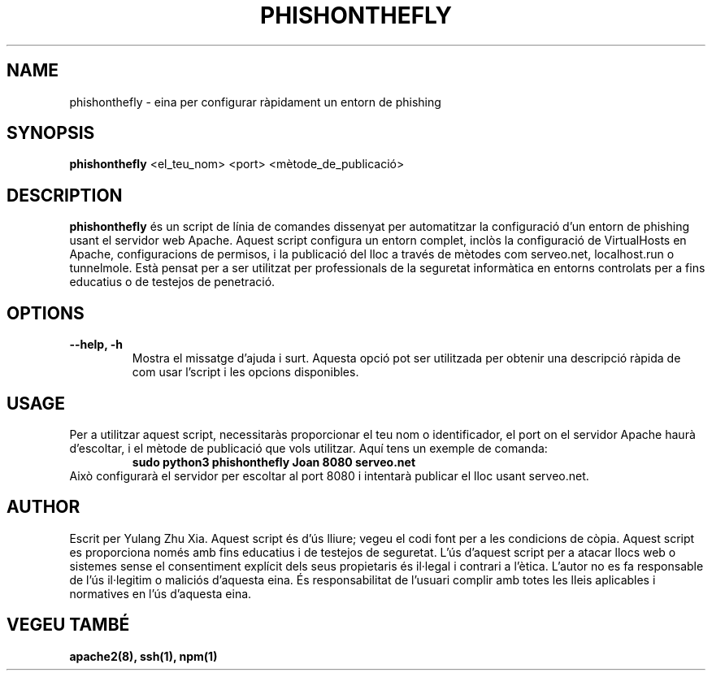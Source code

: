 .TH PHISHONTHEFLY 1 "23/03/2024" "v.1.0.1" "Manual de PHISHONTHEFLY"
.SH NAME
phishonthefly \- eina per configurar ràpidament un entorn de phishing
.SH SYNOPSIS
.B phishonthefly
.RI "<el_teu_nom> <port> <mètode_de_publicació>"
.SH DESCRIPTION
.B phishonthefly
és un script de línia de comandes dissenyat per automatitzar la configuració d'un entorn de phishing usant el servidor web Apache. Aquest script configura un entorn complet, inclòs la configuració de VirtualHosts en Apache, configuracions de permisos, i la publicació del lloc a través de mètodes com serveo.net, localhost.run o tunnelmole. Està pensat per a ser utilitzat per professionals de la seguretat informàtica en entorns controlats per a fins educatius o de testejos de penetració.
.SH OPTIONS
.TP
.B --help, -h
Mostra el missatge d'ajuda i surt. Aquesta opció pot ser utilitzada per obtenir una descripció ràpida de com usar l'script i les opcions disponibles.
.SH USAGE
.BR
Per a utilitzar aquest script, necessitaràs proporcionar el teu nom o identificador, el port on el servidor Apache haurà d'escoltar, i el mètode de publicació que vols utilitzar. Aquí tens un exemple de comanda:
.RS
.B sudo python3 phishonthefly Joan 8080 serveo.net
.RE
Això configurarà el servidor per escoltar al port 8080 i intentarà publicar el lloc usant serveo.net.
.SH AUTHOR
Escrit per Yulang Zhu Xia. Aquest script és d'ús lliure; vegeu el codi font per a les condicions de còpia.
Aquest script es proporciona només amb fins educatius i de testejos de seguretat. L'ús d'aquest script per a atacar llocs web o sistemes sense el consentiment explícit dels seus propietaris és il·legal i contrari a l'ètica. L'autor no es fa responsable de l'ús il·legitim o maliciós d'aquesta eina. És responsabilitat de l'usuari complir amb totes les lleis aplicables i normatives en l'ús d'aquesta eina.
.SH "VEGEU TAMBÉ"
.BR apache2(8),
.BR ssh(1),
.BR npm(1)
